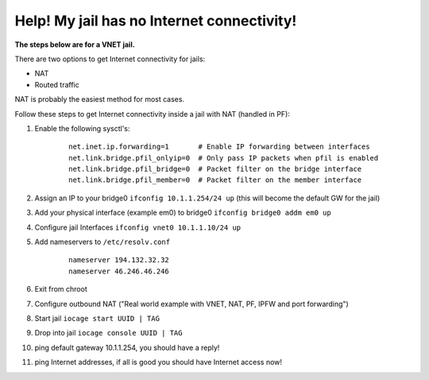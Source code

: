 Help! My jail has no Internet connectivity!
===========================================

**The steps below are for a VNET jail.**

There are two options to get Internet connectivity for jails:

* NAT
* Routed traffic

NAT is probably the easiest method for most cases.

Follow these steps to get Internet connectivity inside a jail with NAT (handled in PF):

1. Enable the following sysctl's:
     ::

        net.inet.ip.forwarding=1       # Enable IP forwarding between interfaces
        net.link.bridge.pfil_onlyip=0  # Only pass IP packets when pfil is enabled
        net.link.bridge.pfil_bridge=0  # Packet filter on the bridge interface
        net.link.bridge.pfil_member=0  # Packet filter on the member interface

2. Assign an IP to your bridge0 ``ifconfig 10.1.1.254/24 up`` (this will become the default GW for the jail)

3. Add your physical interface (example em0) to bridge0 ``ifconfig bridge0 addm em0 up``

4. Configure jail Interfaces ``ifconfig vnet0 10.1.1.10/24 up``

5. Add nameservers to ``/etc/resolv.conf``
     ::

        nameserver 194.132.32.32
        nameserver 46.246.46.246

6. Exit from chroot

7. Configure outbound NAT ("Real world example with VNET, NAT, PF, IPFW and
   port forwarding")

8. Start jail ``iocage start UUID | TAG``

9. Drop into jail ``iocage console UUID | TAG``

10. ping default gateway 10.1.1.254, you should have a reply!

11. ping Internet addresses, if all is good you should have Internet access
    now!

